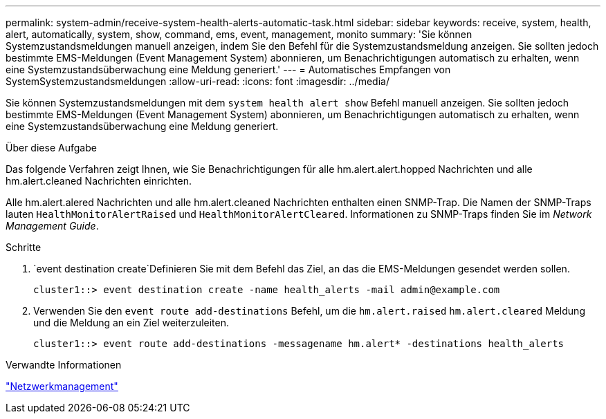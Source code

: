 ---
permalink: system-admin/receive-system-health-alerts-automatic-task.html 
sidebar: sidebar 
keywords: receive, system, health, alert, automatically, system, show, command, ems, event, management, monito 
summary: 'Sie können Systemzustandsmeldungen manuell anzeigen, indem Sie den Befehl für die Systemzustandsmeldung anzeigen. Sie sollten jedoch bestimmte EMS-Meldungen (Event Management System) abonnieren, um Benachrichtigungen automatisch zu erhalten, wenn eine Systemzustandsüberwachung eine Meldung generiert.' 
---
= Automatisches Empfangen von SystemSystemzustandsmeldungen
:allow-uri-read: 
:icons: font
:imagesdir: ../media/


[role="lead"]
Sie können Systemzustandsmeldungen mit dem `system health alert show` Befehl manuell anzeigen. Sie sollten jedoch bestimmte EMS-Meldungen (Event Management System) abonnieren, um Benachrichtigungen automatisch zu erhalten, wenn eine Systemzustandsüberwachung eine Meldung generiert.

.Über diese Aufgabe
Das folgende Verfahren zeigt Ihnen, wie Sie Benachrichtigungen für alle hm.alert.alert.hopped Nachrichten und alle hm.alert.cleaned Nachrichten einrichten.

Alle hm.alert.alered Nachrichten und alle hm.alert.cleaned Nachrichten enthalten einen SNMP-Trap. Die Namen der SNMP-Traps lauten `HealthMonitorAlertRaised` und `HealthMonitorAlertCleared`. Informationen zu SNMP-Traps finden Sie im _Network Management Guide_.

.Schritte
.  `event destination create`Definieren Sie mit dem Befehl das Ziel, an das die EMS-Meldungen gesendet werden sollen.
+
[listing]
----
cluster1::> event destination create -name health_alerts -mail admin@example.com
----
. Verwenden Sie den `event route add-destinations` Befehl, um die `hm.alert.raised` `hm.alert.cleared` Meldung und die Meldung an ein Ziel weiterzuleiten.
+
[listing]
----
cluster1::> event route add-destinations -messagename hm.alert* -destinations health_alerts
----


.Verwandte Informationen
link:../networking/networking_reference.html["Netzwerkmanagement"]
